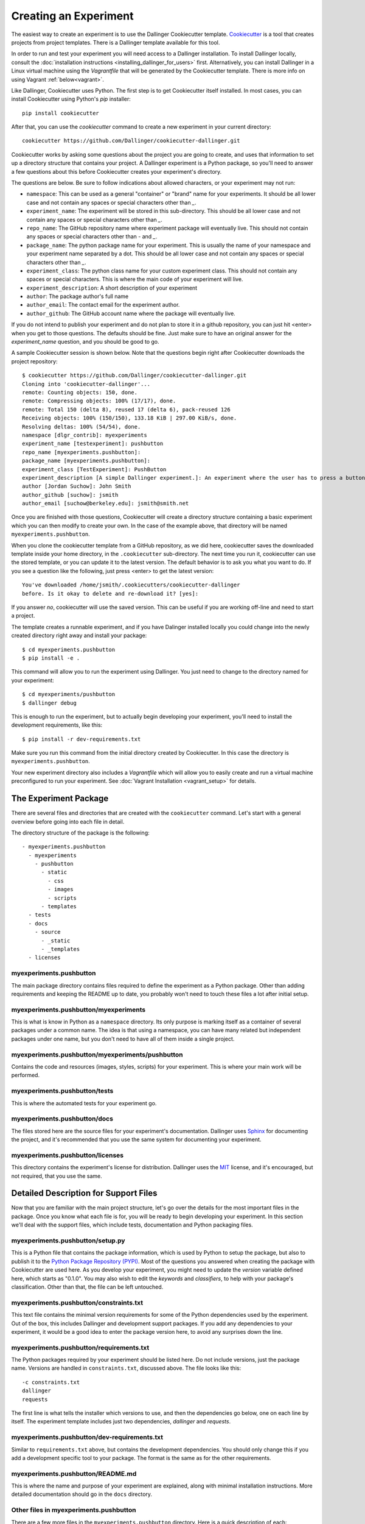Creating an Experiment
======================

The easiest way to create an experiment is to use the Dallinger
Cookiecutter template.
`Cookiecutter <https://cookiecutter.readthedocs.io/en/latest/>`__ is a
tool that creates projects from project templates. There is a
Dallinger template available for this tool.

In order to run and test your experiment you will need access to a Dallinger
installation. To install Dallinger locally, consult the :doc:`installation
instructions <installing_dallinger_for_users>` first. Alternatively, you can
install Dallinger in a Linux virtual machine using the `Vagrantfile` that will
be generated by the Cookiecutter template. There is more info on
using Vagrant :ref:`below<vagrant>`.

Like Dallinger, Cookiecutter uses Python. The first step is to get Cookiecutter
itself installed. In most cases, you can install Cookiecutter using Python's
`pip` installer:

::

    pip install cookiecutter

After that, you can use the `cookiecutter` command to create a new
experiment in your current directory:

::

    cookiecutter https://github.com/Dallinger/cookiecutter-dallinger.git

Cookiecutter works by asking some questions about the project you are
going to create, and uses that information to set up a directory
structure that contains your project. A Dallinger experiment is a
Python package, so you'll need to answer a few questions about this
before Cookiecutter creates your experiment's directory.

The questions are below. Be sure to follow indications about allowed
characters, or your experiment may not run:

- ``namespace``: This can be used as a general "container" or "brand" name
  for your experiments. It should be all lower case and not contain any spaces
  or special characters other than `_`.

- ``experiment_name``: The experiment will be stored in this sub-directory.
  This should be all lower case and not contain any spaces or special
  characters other than `_`.

- ``repo_name``: The GitHub repository name where experiment package will
  eventually live. This should not contain any spaces or special characters
  other than `-` and `_`.

- ``package_name``: The python package name for your experiment. This is
  usually the name of your namespace and your experiment name separated by a
  dot. This should be all lower case and not contain any spaces or special
  characters other than `_`.

- ``experiment_class``: The python class name for your custom experiment
  class. This should not contain any spaces or special characters. This is
  where the main code of your experiment will live.

- ``experiment_description``: A short description of your experiment

- ``author``: The package author's full name

- ``author_email``: The contact email for the experiment author.

- ``author_github``: The GitHub account name where the package will eventually
  live.

If you do not intend to publish your experiment and do not plan to store
it in a github repository, you can just hit <enter> when you get to
those questions. The defaults should be fine. Just make sure to have an
original answer for the `experiment_name` question, and you should be
good to go.

A sample Cookiecutter session is shown below. Note that the questions
begin right after Cookiecutter downloads the project repository:

::

    $ cookiecutter https://github.com/Dallinger/cookiecutter-dallinger.git
    Cloning into 'cookiecutter-dallinger'...
    remote: Counting objects: 150, done.
    remote: Compressing objects: 100% (17/17), done.
    remote: Total 150 (delta 8), reused 17 (delta 6), pack-reused 126
    Receiving objects: 100% (150/150), 133.18 KiB | 297.00 KiB/s, done.
    Resolving deltas: 100% (54/54), done.
    namespace [dlgr_contrib]: myexperiments
    experiment_name [testexperiment]: pushbutton
    repo_name [myexperiments.pushbutton]:
    package_name [myexperiments.pushbutton]:
    experiment_class [TestExperiment]: PushButton
    experiment_description [A simple Dallinger experiment.]: An experiment where the user has to press a button
    author [Jordan Suchow]: John Smith
    author_github [suchow]: jsmith
    author_email [suchow@berkeley.edu]: jsmith@smith.net

Once you are finished with those questions, Cookiecutter will create a
directory structure containing a basic experiment which you can then
modify to create your own. In the case of the example above, that
directory will be named ``myexperiments.pushbutton``.

When you clone the cookiecutter template from a GitHub repository, as we did
here, cookiecutter saves the downloaded template inside your home directory,
in the ``.cookiecutter`` sub-directory. The next time you run it, cookiecutter
can use the stored template, or you can update it to the latest version. The
default behavior is to ask you what you want to do. If you see a question
like the following, just press <enter> to get the latest version:

::

    You've downloaded /home/jsmith/.cookiecutters/cookiecutter-dallinger
    before. Is it okay to delete and re-download it? [yes]:

If you answer `no`, cookiecutter will use the saved version. This can be
useful if you are working off-line and need to start a project.

The template creates a runnable experiment, and if you have Dalinger installed
locally you could change into the newly created directory right away and install
your package:

::

    $ cd myexperiments.pushbutton
    $ pip install -e .

This command will allow you to run the experiment using Dallinger. You
just need to change to the directory named for your experiment:

::

    $ cd myexperiments/pushbutton
    $ dallinger debug

This is enough to run the experiment, but to actually begin developing
your experiment, you'll need to install the development requirements,
like this:

::

    $ pip install -r dev-requirements.txt

Make sure you run this command from the initial directory created by
Cookiecutter. In this case the directory is ``myexperiments.pushbutton``.

.. _vagrant:

Your new experiment directory also includes a `Vagrantfile` which will allow
you to easily create and run a virtual machine preconfigured to run your
experiment. See :doc:`Vagrant Installation <vagrant_setup>` for details.

The Experiment Package
----------------------

There are several files and directories that are created with the
``cookiecutter`` command. Let's start with a general overview before
going into each file in detail.

The directory structure of the package is the following:

::

    - myexperiments.pushbutton
      - myexperiments
        - pushbutton
          - static
            - css
            - images
            - scripts
          - templates
      - tests
      - docs
        - source
          - _static
          - _templates
      - licenses

myexperiments.pushbutton
^^^^^^^^^^^^^^^^^^^^^^^^

The main package directory contains files required to define the
experiment as a Python package. Other than adding requirements and
keeping the README up to date, you probably won't need to touch these
files a lot after initial setup.

myexperiments.pushbutton/myexperiments
^^^^^^^^^^^^^^^^^^^^^^^^^^^^^^^^^^^^^^

This is what is know in Python as a ``namespace`` directory. Its only
purpose is marking itself as a container of several packages under a
common name. The idea is that using a namespace, you can have many
related but independent packages under one name, but you don't need to
have all of them inside a single project.

myexperiments.pushbutton/myexperiments/pushbutton
^^^^^^^^^^^^^^^^^^^^^^^^^^^^^^^^^^^^^^^^^^^^^^^^^

Contains the code and resources (images, styles, scripts) for your
experiment. This is where your main work will be performed.

myexperiments.pushbutton/tests
^^^^^^^^^^^^^^^^^^^^^^^^^^^^^^

This is where the automated tests for your experiment go.

myexperiments.pushbutton/docs
^^^^^^^^^^^^^^^^^^^^^^^^^^^^^

The files stored here are the source files for your experiment's
documentation. Dallinger uses `Sphinx <http://www.sphinx-doc.org/>`__
for documenting the project, and it's recommended that you use the
same system for documenting your experiment.

myexperiments.pushbutton/licenses
^^^^^^^^^^^^^^^^^^^^^^^^^^^^^^^^^

This directory contains the experiment's license for distribution.
Dallinger uses the `MIT <https://opensource.org/licenses/MIT>`__
license, and it's encouraged, but not required, that you use the same.

Detailed Description for Support Files
--------------------------------------

Now that you are familiar with the main project structure, let's go
over the details for the most important files in the package. Once
you know what each file is for, you will be ready to begin developing
your experiment. In this section we'll deal with the support files,
which include tests, documentation and Python packaging files.

myexperiments.pushbutton/setup.py
^^^^^^^^^^^^^^^^^^^^^^^^^^^^^^^^^

This is a Python file that contains the package information, which is
used by Python to setup the package, but also to publish it to the
`Python Package Repository (PYPI) <https://pypi.python.org>`__. Most of
the questions you answered when creating the package with Cookiecutter
are used here. As you develop your experiment, you might need to update
the `version` variable defined here, which starts as "0.1.0". You may also
wish to edit the `keywords` and `classifiers`, to help with your package's
classification. Other than that, the file can be left untouched.

myexperiments.pushbutton/constraints.txt
^^^^^^^^^^^^^^^^^^^^^^^^^^^^^^^^^^^^^^^^

This text file contains the minimal version requirements for some of the
Python dependencies used by the experiment. Out of the box, this includes
Dallinger and development support packages. If you add any dependencies to
your experiment, it would be a good idea to enter the package version here,
to avoid any surprises down the line.

myexperiments.pushbutton/requirements.txt
^^^^^^^^^^^^^^^^^^^^^^^^^^^^^^^^^^^^^^^^^

The Python packages required by your experiment should be listed here. Do
not include versions, just the package name. Versions are handled in
``constraints.txt``, discussed above. The file looks like this:

::

    -c constraints.txt
    dallinger
    requests

The first line is what tells the installer which versions to use, and then
the dependencies go below, one on each line by itself. The experiment
template includes just two dependencies, `dallinger` and `requests`.

myexperiments.pushbutton/dev-requirements.txt
^^^^^^^^^^^^^^^^^^^^^^^^^^^^^^^^^^^^^^^^^^^^^

Similar to ``requirements.txt`` above, but contains the development
dependencies. You should only change this if you add a development
specific tool to your package. The format is the same as for the other
requirements.

myexperiments.pushbutton/README.md
^^^^^^^^^^^^^^^^^^^^^^^^^^^^^^^^^^

This is where the name and purpose of your experiment are explained,
along with minimal installation instructions. More detailed documentation
should go in the ``docs`` directory.

Other files in myexperiments.pushbutton
^^^^^^^^^^^^^^^^^^^^^^^^^^^^^^^^^^^^^^^

There are a few more files in the ``myexperiments.pushbutton`` directory.
Here is a quick description of each:

- ``.gitignore``. Used by `git` to keep track of which files to ignore
  when looking for changes in your project.
- ``.travis.yml``. Travis is a continuous integration service, which can
  run your experiment's tests each time you push some changes. This is
  the configuration file where this is set up.
- ``CHANGELOG.md``. This is where you should keep track of changes to your
  experiment. It is appended to `README.md` to form your experiment's
  basic description.
- ``CONTRIBUTING.md``. Guidelines for collaborating with your project.
- ``MANIFEST.in``. Used by the installer to determine which files and
  directories to include in uploads of your package.
- ``setup.cfg``. Used by the installer to define metadata and settings for
  some development extensions.
- ``tox.ini``. Sets up the testing environment.

myexperiments.pushbutton/test/test_pushbutton.py
^^^^^^^^^^^^^^^^^^^^^^^^^^^^^^^^^^^^^^^^^^^^^^^^

This is a sample test suite for your experiment. It's intended only as a
placeholder, and does not actually test anything as it is. See the
documentation for `pytest <https://docs.pytest.org/en/latest/>`__ for
information about setting up tests.

To run the tests as they are, and once you start adding your own, use
the ``pytest`` command. Make sure you install dev-requirements.txt
before running the tests, then enter this command from the directory that
was created when you initially ran the cookiecutter command.

::

    $ pytest
    ===================== test session starts ===============================
    platform linux2 -- Python 2.7.15rc1, pytest-3.7.1, py-1.5.4, pluggy-0.7.1
    rootdir: /home/jsmith/myexperiments.pushbutton, inifile:
    collected 1 item

    test/test_pushbutton.py .                                          [100%]

    ======================= 1 passed in 0.08 seconds ========================

myexperiments.pushbutton/docs/Makefile
^^^^^^^^^^^^^^^^^^^^^^^^^^^^^^^^^^^^^^

The Sphinx documentation system uses this file to execute documentation
building commands. Most of the time you will be building HTML
documentation, for which you would use the following command:

::

    $ make html

Make sure that you are in the ``docs`` directory and that the
development requirements have been installed before running this.

The development requirements include an Sphinx plugin for checking
the spelling of your documentation. This can be very useful:

::

    $ make spelling

The ``docs`` directory also includes ``makefile.bat``, which does the same
tasks on Microsoft Windows systems.

myexperiments.pushbutton/docs/source/index.rst
^^^^^^^^^^^^^^^^^^^^^^^^^^^^^^^^^^^^^^^^^^^^^^

This is where your main documentation will be written. Be sure to
read the `Sphinx documentation <http://www.sphinx-doc.org/>`__ first,
in particular the `reStructuredText Primer
<http://www.sphinx-doc.org/en/master/usage/restructuredtext/basics.html>`__.

myexperiments.pushbutton/docs/source/spelling_wordlist.txt
^^^^^^^^^^^^^^^^^^^^^^^^^^^^^^^^^^^^^^^^^^^^^^^^^^^^^^^^^^

This file contains a list of words that you want the spell checker
to recognize as valid. There might be some terms related to your
experiment which are not common words but should not trigger a
spelling error. Add them here.

Other files and directories in myexperiments.pushbutton/docs/source
^^^^^^^^^^^^^^^^^^^^^^^^^^^^^^^^^^^^^^^^^^^^^^^^^^^^^^^^^^^^^^^^^^^

There are a few more files in the documentation directory. Here's a
brief explanation of each:

- ``acknowledgments.rst``. A place for thanking any institutions or
  individuals that may have helped with the experiment. Can be used
  as an example of how to add new pages to your docs and link them
  to the table of contents (see the link in `index.rst`).
- ``conf.py``. Python configuration for Sphinx. You don't need to
  touch this unless you start experimenting with plugins and
  documentation themes.
- ``_static``. Static resources for the theme.
- ``_templates``. Layout templates for the theme.

Experiment Code in Detail
-------------------------

As we reviewed in the previous section, there are lots of files which
make your experiment distributable as a Python package. Of course, the
most important part of the experiment template is the actual experiment
code, which is where most of your work will take place. In this section,
we describe each and every file in the experiment directory.

myexperiments.pushbutton/myexperiments/pushbutton/__init__.py
^^^^^^^^^^^^^^^^^^^^^^^^^^^^^^^^^^^^^^^^^^^^^^^^^^^^^^^^^^^^^

This is an empty file that marks your experiment's directory as a
Python module. Though some developers add module initialization code
here, it's OK if you keep it empty.

myexperiments.pushbutton/myexperiments/pushbutton/config.txt
^^^^^^^^^^^^^^^^^^^^^^^^^^^^^^^^^^^^^^^^^^^^^^^^^^^^^^^^^^^^

The configuration file is used to pass parameters to the experiment to
control its behavior. It's divided into four sections, which we'll
briefly discuss next.

::

    [Experiment]
    mode = sandbox
    auto_recruit = true
    custom_variable = true
    num_participants = 2

The first is the `Experiment` section. Here we define the experiment
specific parameters. Most of these parameters are described in the
:doc:`configuration section <configuration>`.

The parameter `mode` sets the experiment mode, which can be one of debug
(local testing), sandbox (MTurk sandbox), and live (MTurk). `auto_recruit`
turns automatic participant recruitment on or off. `num_participants`
sets the number of participants that will be recruited.

Of particular interest in this section is the `custom_variable`
parameter. This is part of an example of how to add custom variables to
an experiment. Here we set the value to `True`. See the experiment code
below to understand how to define the variable.

::

    [MTurk]
    title = pushbutton
    description = An experiment where the user has to press a button
    keywords = Psychology
    base_payment = 1.00
    lifetime = 24
    duration = 0.1
    contact_email_on_error = jsmith@smith.net
    browser_exclude_rule = MSIE, mobile, tablet

The next section is for the `MTurk` configuration parameters. Again,
those are all discussed in the configuration section. Note that many
of the parameter values above came directly from the Cookiecutter
template questions.

::

    [Database]
    database_url = postgresql://postgres@localhost/dallinger
    database_size = standard-0

The `Database` section contains just the database URL and size
parameters. These should only be changed if you have your database in
a non standard location.

::

    [Server]
    dyno_type = free
    num_dynos_web = 1
    num_dynos_worker = 1
    host = 0.0.0.0
    notification_url = None
    clock_on = false
    logfile = -

Finally, the `Server` section contains Heroku related parameters.
Depending on the number of participants and size of the experiment,
you might need to set the `dyno_type` and `num_dynos_web` parameters
to something else, but be aware that most dyno types require a paid
account. For more information about dyno types, please take a look at
the `heroku guide <https://devcenter.heroku.com/articles/dyno-types>`__.

myexperiments.pushbutton/myexperiments/pushbutton/experiment.py
^^^^^^^^^^^^^^^^^^^^^^^^^^^^^^^^^^^^^^^^^^^^^^^^^^^^^^^^^^^^^^^

At last, we get to the experiment code. This is where most of your
effort will take place. The `pushbutton` experiment is simple and the
code is short, but it's important that you understand everything that
happens here.

::

	from dallinger.config import get_config
	from dallinger.experiments import Experiment
	from dallinger.networks import Empty
	try:
		from bots import Bot
		Bot = Bot
	except ImportError:
		pass

The first section of the code consists of some import statements to
get the Dallinger framework parts ready.

After the Dallinger imports we try to import a bot from within the
experiment directory. If none are defined, we simply skip this step.
See the next section for more about bots.

::

	config = get_config()


	def extra_parameters():

		types = {
			'custom_variable': bool,
			'num_participants': int,
		}

		for key in types:
			config.register(key, types[key])

Next, we get the experiment configuration, which includes parsing
the ``config.txt`` file shown above. The `get_config()` call also
looks for an `extra_parameters` function, which is used to
register the `custom_variable` and `num_participants` parameters
discussed in the configuration section above.

::

	class PushButton(Experiment):
		"""Define the structure of the experiment."""
		num_participants = 1

		def __init__(self, session=None):
			"""Call the same parent constructor, then call setup() if we have a session.
			"""
			super(PushButton, self).__init__(session)
			if session:
				self.setup()

		def configure(self):
			super(PushButton, self).configure()
			self.experiment_repeats = 1
			self.custom_variable = config.get('custom_variable')
			self.num_participants = config.get('num_participants', 1)

		def create_network(self):
			"""Return a new network."""
			return Empty(max_size=self.num_participants)

Finally, we have the `PushButton` class, which contains the main
experiment code. It inherits its behavior from Dallinger's
`Experiment` class, which we imported before. Since this is a
very simple experiment, we don't have a lot of custom code here,
other than setting up initial values for our custom parameters in
the `configure` method.

If you had a class defined somewhere else representing some objects
in your experiment, the place to initialize an instance would be the
`__init__` method, which is called by Python on experiment
initialization. The best place to do that would be the line after the
`self.setup()` call, right after we are sure that we have a session.

Your experiment can do whatever you want, and use any dependencies
that you need. The Python code is used mainly for backend tasks,
while most interactivity depends on Javascript and HTML pages, which
are discussed below.

myexperiments.pushbutton/myexperiments/pushbutton/bots.py
^^^^^^^^^^^^^^^^^^^^^^^^^^^^^^^^^^^^^^^^^^^^^^^^^^^^^^^^^

One of Dallinger's features is the ability to have automated
experiment participants, or `bots`. These allow the experimenter to
perform simulated runs of an experiment using hundreds or even
thousands of participants easily. To support bots, an experiment
needs to have a ``bots.py`` file that defines at least one bot. Our
sample experiment has one, which if you recall was imported at the
top of the experiment code.

There are two kinds of bots. The first, or regular bot, uses a
webdriver to simulate all the browser interactions that a real
human would have with the experiment. The other bot type is the
high performance bot, which skips the browser simulation and
interacts directly with the server.

::

	import logging
	import requests

	from selenium.webdriver.common.by import By
	from selenium.common.exceptions import TimeoutException
	from selenium.webdriver.support.ui import WebDriverWait
	from selenium.webdriver.support import expected_conditions as EC

	from dallinger.bots import BotBase, HighPerformanceBotBase

	logger = logging.getLogger(__file__)

The bot code first imports the bot base classes, along with some
webdriver code for the regular bot, and the `requests` library, for
the high performance bot.

::

	class Bot(BotBase):
		"""Bot tasks for experiment participation"""

		def participate(self):
			"""Click the button."""
			try:
				logger.info("Entering participate method")
				submit = WebDriverWait(self.driver, 10).until(
					EC.element_to_be_clickable((By.ID, 'submit-response')))
				submit.click()
				return True
			except TimeoutException:
				return False

The `Bot` class inherits from `BotBase`. A bot needs to have a
`participate` method, which simulates a subject's participation.
For this experiment, we simply wait until a clickable button with
the id `submit-response` is loaded, and then we click it. That's
it. Other experiments will of course require more complex
interactions, but this is the gist of it.

To write a bot you need to know fairly well what your experiment
does, plus a good command of the Selenium webdriver API, which
thankfully has
`extensive documentation <http://selenium-python.readthedocs.io/api.html>`__.

::

	class HighPerformanceBot(HighPerformanceBotBase):
		"""Bot for experiment participation with direct server interaction"""

		def participate(self):
			"""Click the button."""
			self.log('Bot player participating.')
			node_id = None
			while True:
				# create node
				url = "{host}/node/{self.participant_id}".format(
					host=self.host,
					self=self
				)
				result = requests.post(url)
				if result.status_code == 500 or result.json()['status'] == 'error':
					self.stochastic_sleep()
					continue

				node_id = result.json.get('node', {}).get('id')

			while node_id:
				# add info
				url = "{host}/info/{node_id}".format(
					host=self.host,
					node_id=node_id
				)
				result = requests.post(url, data={"contents": "Submitted",
												  "info_type": "Info"})
				if result.status_code == 500 or result.json()['status'] == 'error':
					self.stochastic_sleep()
					continue

				return

The high performance bot works very differently. It uses the `requests`
library to directly post URLs to the server, passing expected values as
request parameters. This works much faster than simulating a browser,
thus allowing for more bots to participate in an experiment using
fewer resources.

myexperiments.pushbutton/myexperiments/pushbutton/templates/layout.html
^^^^^^^^^^^^^^^^^^^^^^^^^^^^^^^^^^^^^^^^^^^^^^^^^^^^^^^^^^^^^^^^^^^^^^^

This template defines the layout to be used by the all the experiment
pages.

::

	{% extends "base/layout.html" %}

	{% block title -%}
		Psychology Experiment
	{%- endblock %}

	{% block libs %}
		<script src="/static/scripts/store+json2.min.js" type="text/javascript"> </script>
		{{ super() }}
		<script src="/static/scripts/experiment.js" type="text/javascript"> </script>
	{% endblock %}

As far as layout goes, this template doesn't do much else than setting
the title, but the important part to notice here is that we include the
experiment's Javascript files. Here is where you can add any Javascript
libraries that you need to use for your experiment.

myexperiments.pushbutton/myexperiments/pushbutton/templates/ad.html
^^^^^^^^^^^^^^^^^^^^^^^^^^^^^^^^^^^^^^^^^^^^^^^^^^^^^^^^^^^^^^^^^^^

The ad template is where the experiment is presented to a potential user.
In this experiment, we simply use the default ad template.

myexperiments.pushbutton/myexperiments/pushbutton/templates/consent.html
^^^^^^^^^^^^^^^^^^^^^^^^^^^^^^^^^^^^^^^^^^^^^^^^^^^^^^^^^^^^^^^^^^^^^^^^

The consent template is where the user accepts (or not) to participate in
the experiment.

::

    {% extends "base/consent.html" %}


    {% block consent_button %}
        <!-- custom consent button/action -->
        <button type="button" id="consent" class="btn btn-primary btn-lg">I agree</button>
    {% endblock %}

In our experiment, we extend the original consent template, and use the
`consent_button` block to add a custom button for expressing consent.

myexperiments.pushbutton/myexperiments/pushbutton/templates/instructions.html
^^^^^^^^^^^^^^^^^^^^^^^^^^^^^^^^^^^^^^^^^^^^^^^^^^^^^^^^^^^^^^^^^^^^^^^^^^^^^

Next come the instructions for the experiment. For our instructions
template, notice how we don't extend an "instructions" template, but
rather the more generic `layout` template, because instructions are
much more particular to the experiment objectives and interaction
mechanisms.

::

    {% extends "layout.html" %}

    {% block body %}
        <div class="main_div">
            <hr>

            <p>In this experiment, you will click a button.</p>

            <hr>

            <div>
                <div class="row">
                    <div class="col-xs-10"></div>
                    <div class="col-xs-2">
                        <button type="button" class="btn btn-success btn-lg"
                            onClick="dallinger.allowExit(); dallinger.goToPage('exp');">
                        Begin</button>
                    </div>
                </div>
            </div>
    </div>
    {% endblock %}

The instructions are the last stop before beginning the actual
experiment, so we have to direct the user to the experiment page.
This is done by using the `dallinger.goToPage` method in the
button's `onClick` handler. Notice the call to `dallinger.allowExit`
right before the page change. This is needed because Dallinger is
designed to prevent users from accidentally leaving the experiment
by closing the browser window before it's finished. The `allowExit`
call means that in this case it's fine to leave the page, since we
are going to the experiment page.

::

	{% block scripts %}
		<script>
			dallinger.createParticipant();
		</script>
	{% endblock %}

A Dallinger experiment requires a participant to be created
before beginning. Sometimes this is done conditionally or at a
specific event in the experiment flow. Since this experiment just
requires pushing the button, we create the participant on page load
by calling the `dallinger.createParticipant` method.

myexperiments.pushbutton/myexperiments/pushbutton/templates/exp.html
^^^^^^^^^^^^^^^^^^^^^^^^^^^^^^^^^^^^^^^^^^^^^^^^^^^^^^^^^^^^^^^^^^^^

The ``exp.html`` template is where the main experiment action happens. In this
case, there's not a lot of action, though.

::

	{% extends "layout.html" %}

	{% block body %}
		<div class="main_div">
			<div id="stimulus">
				<h1>Click the button</h1>
				<button id="submit-response" type="button" class="btn btn-primary">Submit</button>
			</div>
		</div>
	{% endblock %}

	{% block scripts %}
		<script>
			create_agent();
		</script>
	{% endblock %}

We fill the `body` block with a simple `<div>` that includes a heading
and the button to press. Notice how the `submit-response` id corresponds
to the one that the bot code, discussed above, uses to find the button in the
page.

The template doesn't include any mechanism for sending the form to the
experiment server. This is done separately by the experiment's Javascript
code, described below.

myexperiments.pushbutton/myexperiments/pushbutton/templates/questionnaire.html
^^^^^^^^^^^^^^^^^^^^^^^^^^^^^^^^^^^^^^^^^^^^^^^^^^^^^^^^^^^^^^^^^^^^^^^^^^^^^^

Dallinger experiments conclude with the user filling in a questionnaire
about the completed experiment. It's possible to add custom questions to
this questionnaire, which our ``questionnaire.html`` template does:

::

    {% extends "base/questionnaire.html" %}

    {% block questions %}
    <!-- additional custom questions -->
    <div class="row question">
        <div class="col-md-8">
            On a scale of 1-10 (where 10 is the most engaged), please rate the button:
        </div>
        <div class="col-md-4">
            <select id="button-quality" name="button-quality">
                <option value="10">10 - Very good button</option>
                <option value="9">9</option>
                <option value="8">8</option>
                <option value="7">7</option>
                <option value="6">6</option>
                <option value="5" SELECTED>5 - Moderately good button</option>
                <option value="4">4</option>
                <option value="3">3</option>
                <option value="2">2</option>
                <option value="1">1 - Terrible button</option>
            </select>
        </div>
    </div>
    {% endblock %}

In this case we add a simple select question, but you can use any
Javascript form tools to add more complex question UI elements.

myexperiments.pushbutton/myexperiments/pushbutton/static/scripts/experiment.js
^^^^^^^^^^^^^^^^^^^^^^^^^^^^^^^^^^^^^^^^^^^^^^^^^^^^^^^^^^^^^^^^^^^^^^^^^^^^^^

The final piece in the puzzle is the ``experiment.js`` file, which contains
the Javascript code for the experiment. Like the Python code, this is
a simple example, but it can be as complex as you need, and use any
Javascript libraries that you wish to include in your experiment.

.. code-block:: javascript

    var my_node_id;

    $(document).ready(function() {

	  // do not allow user to close or reload
	  dallinger.preventExit = true;

	  // Print the consent form.
	  $("#print-consent").click(function() {
		window.print();
	  });

	  // Consent to the experiment.
	  $("#consent").click(function() {
		dallinger.allowExit();
		dallinger.goToPage('instructions');
	  });

	  // Consent to the experiment.
	  $("#no-consent").click(function() {
		dallinger.allowExit();
		window.close();
	  });

The first few methods deal with the consent form. Basically, if the user
consents, we go to the instructions page, and if not, the window is closed
and the experiment ends. As you can see, there's also a button to print
the consent page.

.. code-block:: javascript

	  $("#submit-response").click(function() {
		$("#submit-response").addClass('disabled');
		$("#submit-response").html('Sending...');
		dallinger.createInfo(my_node_id, {contents: "Submitted", info_type: "Info"})
		.done(function (resp) {
		  dallinger.allowExit();
		  dallinger.goToPage('questionnaire');
		})
		.fail(function (rejection) {
		  dallinger.error(rejection);
		});
	  });
	});

	// Create the agent.
	var create_agent = function() {
	  // Setup participant and get node id
	  $("#submit-response").addClass('disabled');
	  dallinger.createAgent()
	  .done(function (resp) {
		my_node_id = resp.node.id;
		$("#submit-response").removeClass('disabled');
	  })
	  .fail(function (rejection) {
		dallinger.error(rejection);
	  });
	};

For the experiment page, when the `submit-response` button is clicked,
we create an `Info` to record the submission and send the user to the
questionnaire page, which completes the experiment. If there was some
sort of error, we display an error page.

The `create_agent` function is called when the experiment page loads,
to make sure the button is not enabled until Dallinger is fully setup
for the experiment.

Extending the Template
----------------------

Understanding the experiment files is one thing, but how do we go from
template to new experiment? In this section, we'll extend the cookiecutter
template to create a full experiment. This way, the most common points of
extension and user requirements will be discussed, thus making it easier to
think about creating original experiments.

The Bartlett 1932 Experiment
^^^^^^^^^^^^^^^^^^^^^^^^^^^^

Sir Frederic Charles Bartlett was a British psychologist and the first
professor of experimental psychology at the University of Cambridge. His
most important work was `Remembering` (1932) which consisted of experimental
studies on remembering, imaging, and perceiving.

For our work in this section, we will take one of Bartlett's experiments and
turn it into a Dallinger experiment. Our experiment will be simple:
participants will be given a text, and then they will have to recreate that
text word for word as best as they can.

Starting the Cookiecutter template
^^^^^^^^^^^^^^^^^^^^^^^^^^^^^^^^^^

First, we need to create our experiment template, using cookiecutter. If you
recall, the initial section of this tutorial showed how to do this:

::

    cookiecutter https://github.com/Dallinger/cookiecutter-dallinger.git

Make sure to answer "bartlett1932" to the `experiment_name` question. You can
use the default values for the rest.

Setting Up the Network
^^^^^^^^^^^^^^^^^^^^^^

The first thing to decide is how participants will interact with the
experiment and with each other. Some experiments might just need participants
to individually interact with the experiment, while others may require groups
of people communicating with each other as well.

Dallinger organizes all experiment participants in `networks`. A network can
include various kinds of nodes. Most nodes are associated with participants,
but there are other kinds of nodes, like sources, which are used to transmit
information. Nodes are connected to other nodes in different ways, depending
on the type of network that is defined for the experiment.

``Sources`` are an important kind of node, because many times the information
(stimulus) required for conducting the experiment will come from one. A
source can only transmit information, never receive it. For this experiment,
we will use a source to send the text that the user must read and recreate.

Dallinger supports various kinds of networks out of the box, and you can
create your own too. The most common networks are:

- ``Chain``. A network where each new node is connected to the most recently
  added node. The top node of the chain can be a source.

- ``FullyConnected``. A network in which each node is connected to every other
  node. This includes sources.

- ``Empty``. A network where every node is isolated from the rest. It can
  include a source, in which case it will be connected to the nodes.

For more information about networks in Dallinger, see the
:doc:`network documentation <networks>`.

For this experiment, we will use a chain network. The top node will be a
source, so that we can use different texts on each run, and send them to
each newly connected participant. In fact, most of the Python code for the
experiment will deal with network management. Let's get started. All the
code in this section goes into the ``experiment.py`` file generated by the
cookiecutter:

::

	from dallinger.experiment import Experiment
	from dallinger.networks import Chain

	from . import models


	class Bartlett1932(Experiment):
		"""An experiment from Bartlett's Remembering."""

		def __init__(self, session=None):
			super(Bartlett1932, self).__init__(session)
			self.models = models
			self.experiment_repeats = 1
			self.initial_recruitment_size = 1
			if session:
				self.setup()

First, we import the `Experiment` class, which we will extend for our
Bartlett experiment. Next, we import `Chain`, which is the class for our
chosen network. After that, we import our models, which will be discussed in
the next section.

Following this, we define the experiment class `Bartlett1932`, subclassing
Dallinger's Experiment class. The `__init__` method calls the Experiment
initialization first, then does common setup work. For other experiments,
you might need to change the number of `experiment_repeats` (how many times
the experiment is run) and the `initial_recruitment_size` (how many
participants are going to be recruited initially). In this case, we set both
to 1.

Note that as part of the initialization, we take the models we imported above
and assign them to the created instance.

The last line calls `self.setup`, which is defined as follows:

::

		def setup(self):
			if not self.networks():
				super(Bartlett1932, self).setup()
				for net in self.networks():
					self.models.WarOfTheGhostsSource(network=net)

The `self.networks()` call at the top, will get all the networks defined for
this experiment. When it is first run, this will return an empty list, in
which case we will call the Experiment setup. After this call, the network
will be defined.

Once we have a network, we add our source to it as the first node. This will
be discussed in more detail in the next section. Just take note that the
source constructor takes the current network as a parameter.

The network setup code will call the `create_network` method in our
experiment:

::

		def create_network(self):
			return Chain(max_size=5)

The only thing this method does is create a chain network, with a maximum
size of 5.

Our experiment will also need to transmit the source information when a new
participant joins. That is achieved using the `add_node_to_network` method.
You can add this method to any experiment where you need to do something to
newly added nodes:

::

		def add_node_to_network(self, node, network):
			network.add_node(node)
			parents = node.neighbors(direction="from")
			if len(parents):
				parent = parents[0]
				parent.transmit()
			node.receive()

The method will get as parameters the new node and the network to which it is
being added. The first thing to do is not forgetting to add the node to the
network. Once that is safely behind, we get the node's parents using the
`neighbors` method. The parents are any nodes that the current node is
connecting from, so we use the `direction="from"` parameter in the call.

If there are any parents (and in this case, there will be). We get the first
one, and call its `transmit` method. Finally, the node's `receive` method is
called, to receive the transmission.

Recruitment
^^^^^^^^^^^

Closely connected to the experiment network structure, recruitment is the
method by which we get experiment participants. For this, Dallinger uses a
`Recruiter` subclass. Among other things, a recruiter is responsible for
opening recruitment, closing recruitment, and recruiting new participants
for the experiment.

As you might already know, Dallinger works closely with Amazon's Mechanical
Turk, which for the purposes of our experiments, you can think of as a
crowdsourcing marketplace for experiment participants. The default
Dallinger recruiter knows how to make experiments available for MTurk users,
and how to recruit those users into an experiment.

An experiment's `recruit` method communicates with the recruiter to get the
participants into its network:

::

		def recruit(self):
			if self.networks(full=False):
				self.recruiter.recruit(n=1)
			else:
				self.recruiter.close_recruitment()

In our case, we only need to get participants one by one. We first check if
the experiment networks are already full, in which case we skip the
recruitment call (`full=False` will only return non-full networks). If there
is space, we call the `recruit` method of the recruiter. Otherwise, we call
`close_recruiment`, to end recruitment for this run.

It is important to note that recruitment will only start automatically if the
experiment is configured to do so, bu setting `auto_recruit` to true in the
``config.txt`` file. The template that we created already has this variable set
up like this.

Sources and Models
^^^^^^^^^^^^^^^^^^

Earlier, we mentioned that we needed a source of information that could
send new participants the text to be read and recalled for our experiment.
In fact, we assumed that this already existed, and proceeded to add the
`from . import models` line in our code in the previous section.

To make this work, we need to create a ``models.py`` file inside our
experiment, and add this code:

::

	from dallinger.nodes import Source
	import random


	class WarOfTheGhostsSource(Source):

		__mapper_args__ = {
			"polymorphic_identity": "war_of_the_ghosts_source"
		}

		def _contents(self):
			stories = [
				"ghosts.md",
				"cricket.md",
				"moochi.md",
				"outwit.md",
				"raid.md",
				"species.md",
				"tennis.md",
				"vagabond.md"
			]
			story = random.choice(stories)
			with open("static/stimuli/{}".format(story), "r") as f:
				return f.read()

Recall that Dallinger uses a database to store experiment data. Most of
Dallinger's main objects, including `Source`, are defined as
`SQLAlchemy <https://www.sqlalchemy.org/>`__ models. To define a source,
the only requirement is that it provide a `_contents` method, which
should return the source information.

For our experiment, we will add a ``static/stimuli`` directory where we'll
store our story text files. In the code above, you can see that we
explicitly name eight stories. If you are following along and typing the
code as we go, you can get those files from `the dallinger repository
<https://github.com/Dallinger/Dallinger/tree/master/demos/dlgr/demos/bartlett1932/static/stimuli>`__. You can also add any text files that you have,
and simply change the `stories` list above to use their names.

Our `_contents` method just selects one of these files randomly and
returns its full content (`f.read()` does that).

When a node's `transmit` method is called, dallinger looks for its `_what`
method and calls it to get the information to be transmitted. In the case
of a source, this in turn calls the source's `create_information` method,
which finally calls the `_contents` method and returns the result. The
chain of calls is like this:

::

	transmit() -> _what() -> create_information() -> _contents().

This might seem like a roundabout way to get the information, but it allows
us to override any of the steps and return different information types or
other modifications. Much of Dallinger is designed in this way, making it
easy to create compatible, but perhaps completely different versions of its
main constructs.

The Experiment Code
^^^^^^^^^^^^^^^^^^^

Now that we are done setting up the experiment's infrastructure, we can
write the code that will drive the actual experiment. Dallinger is very
flexible, and you can design really complicated experiments for it. Some
will require pretty heavy backend code, and probably a handful of
dependencies. For this kind of advanced experiments, a lot of the code
could be in Python.

Dallinger also includes a Redis-based chat backend, which can be used to
relay messages from experiment participants to the application and each
other. All you have to do to enable this is to define a `channel` class
variable with a string prefix for your experiment, and then you can use the
experiment's `send` method to handle messages. Using this backend, you
can easily create chat-enabled experiments, and even graphical UIs that
can communicate user actions using channel messages.

For this tutorial, however, we are keeping it simple, and thus will not
require any other Python code for it. We already have a source for the texts
defined, the network is set up, and recruitment is enabled, so all we need
to get the Bartlett experiment going is a simple Javascript UI.

The code that we will walk through will be saved in our ``experiment.js`` file:

.. code-block:: javascript

  var my_node_id

  // Consent to the experiment.
  $(document).ready(function() {

    dallinger.preventExit = true;

The ``experiment.js`` file will be executed on page load (see below for the
template walk through), so we use the JQuery `$(document).ready` hook to
run our code.

The very first thing we do is setting `dallinger.preventExit` to True, which
will prevent experiment participants from closing the window or reloading the
page. This is to avoid the experiment being interrupted and the leaving the
participant in an inconsistent state.

Next, we define a few functions that will be called from the various
experiment templates. This are functions that are more or less required for
all experiments:

.. code-block:: javascript

    $("#print-consent").click(function() {
      window.print();
    });

    $("#consent").click(function() {
      store.set("recruiter", dallinger.getUrlParameter("recruiter"));
      store.set("hit_id", dallinger.getUrlParameter("hit_id"));
      store.set("worker_id", dallinger.getUrlParameter("worker_id"));
      store.set("assignment_id", dallinger.getUrlParameter("assignment_id"));
      store.set("mode", dallinger.getUrlParameter("mode"));

      dallinger.allowExit();
      dallinger.goToPage('instructions');
    });

    $("#no-consent").click(function() {
      dallinger.allowExit();
      window.close();
    });

    $("#go-to-experiment").click(function() {
      dallinger.allowExit();
      dallinger.goToPage('experiment');
    });

Mostly, these functions are related to the user expressing consent to
participate in the experiment, and getting to the real experiment page.

The consent page will have a `print-consent` button, which will simply call
the browser's print function for printing the page.

Next, if the user clicks `consent`, and thus agrees to participate in the
experiment, we store the experiment and participant information from the
URL, so that we can retrieve it later. The `store.set` calls use a local
storage library to keep the values handy.

Once we have saved the data, we enable exiting the window, and direct the
user to the instructions page.

If the user clicked on the `no-consent` button instead, it means that they
did not consent to participate in the experiment. In that case, we enable
exiting, and simply close the window. We are done.

If the user got as far as the instructions page. They will see a button that
will sent them to the experiment when clicked. This is the `go-to-experiment`
button, which again enables page exiting and sets the location to the
experiment page.

We now come to our experiment specific code. The plan for our UI is like
this: we will have a page displaying the text, and a text area widget to
write the text that the user can recall after reading it. We will have
both in a single page, but only show one at a time. When the page loads, the
user will see the text, followed by a `finish-reading` button:

.. code-block:: javascript

    $("#finish-reading").click(function() {
      $("#stimulus").hide();
      $("#response-form").show();
      $("#submit-response").removeClass('disabled');
      $("#submit-response").html('Submit');
    });

When the user finishes reading, and clicks on the button, we hide the text
and show the response form. This form will have a `submit-response` button,
which we enable. Finally, the text of the button is changed to read "Submit".

This, and all the Javascript code in this section, uses the JQuery Javascript
library, so check the `JQuery documentation <https://api.jquery.com>`__ if
you need more information.

Now for the `submit-response` button code:

.. code-block:: javascript

    $("#submit-response").click(function() {
      $("#submit-response").addClass('disabled');
      $("#submit-response").html('Sending...');

      var response = $("#reproduction").val();

      $("#reproduction").val("");

      dallinger.createInfo(my_node_id, {
        contents: response,
        info_type: 'Info'
      }).done(function (resp) {
        create_agent();
      });
    });

  });

When the user is done typing the text and clicks on the `submit-response`
button, we disable the button and set the text to "Sending...". Next, we
get the typed text from the `reproduction` text area, and wipe out the text.

The `dallinger.createInfo` function calls the Dallinger Python backend, which
creates a Dallinger Info object associated with the current participant. This
info will store the recalled text. If the info creation succeeds, the
`create_agent` function will be called:

.. code-block:: javascript

  var create_agent = function() {
    $('#finish-reading').prop('disabled', true);
    dallinger.createAgent()
    .done(function (resp) {
      $('#finish-reading').prop('disabled', false);
      my_node_id = resp.node.id;
      get_info();
    })
    .fail(function (rejection) {
      if (rejection.status === 403) {
        dallinger.allowExit();
        dallinger.goToPage('questionnaire');
      } else {
        dallinger.error(rejection);
      }
    });
  };

The `create_agent` function is called twice in this experiment. The first
time when the experiment page loads, and the second time when the
`submit-response` button is clicked.

Both times, it first disables the `finish-reading` button before calling the
`dallinger.createAgent` function. This function calls the Python backend,
to create an experiment node for the current participant.

The first time, this call will succeed, since there is no node defined for
this participant. In that case, we enable the `finish-reading` button and
save the returned node's id in the `my_node_id` global variable defined at
the start of our Javascript code. Finally, we call the `get_info` function
defined below.

The second time that `create_agent` is called, is when the text is
submitted by the user. When that happens, the underlying `createAgent` call
will fail, and return a rejection status of "403". The code above checks
for that status, and if it finds it, that's the signal for us to finish
the experiment and send the user to the Dallinger questionnaire page. If
the rejection status is not "403", that means something unexpected
happened, and we need to raise a Dallinger error, effectively ending the
experiment.

Now let's discuss the `get_info` function mentioned above, which is
called when the experiment first calls the `create_agent` function:

.. code-block:: javascript

  var get_info = function() {
    dallinger.getReceivedInfos(my_node_id)
    .done(function (resp) {
      var story = resp.infos[0].contents;
      $("#story").html(story);
      $("#stimulus").show();
      $("#response-form").hide();
      $("#finish-reading").show();
    })
    .fail(function (rejection) {
      console.log(rejection);
      $('body').html(rejection.html);
    });
  };

Remember that in the Python code above, in the `add_node_to_network`
method, we looked for the participant's parent, and then called its
`transmit` method, followed by the node's own `receive` method. This
transmits the parent node's info to the new node. The Javascript `get_info`
function tries to get that info by calling `dallinger.getReceivedInfos` with
the node id that we saved after successfully calling `dallinger.createAgent`.

For the first participant, this info will contain the text generated by the
source we defined above. That is, the full text of one of the stimulus
stories, chosen at random. The second participant will get the text as
recalled by the first participant, and so on. The last participant will
likely have a much different text to work with than the first.

Once `get_info` gets the text, it puts it in the `story` textarea, and
shows it to the user, by displaying the `stimulus` div. Then it makes sure
the `response-form` is not visible, and shows the `finish-reading` button.

If anything fails, we log the rejection message to the console, and show
the error to the user.

The experiment templates
^^^^^^^^^^^^^^^^^^^^^^^^

The experiment uses regular dallinger templates for the ad page and
consent form. It does define its own layout, as an example of how to
include dependencies. Here's the full ``layout.html`` template:

::

	{% extends "base/layout.html" %}

	{% block title -%}
		Bartlett 1932 Experiment
	{%- endblock %}

	{% block libs %}
		<script src="/static/scripts/store+json2.min.js" type="text/javascript"> </script>
		{{ super() }}
		<script src="/static/scripts/experiment.js" type="text/javascript"> </script>
	{% endblock %}

The only important part if the layout template is the `libs` block. Here you
can add any Javascript dependencies that your experiment needs. Just place
them in the experiment's ``static`` directory, and they will be available for
linking from this page.

Note how we load everything else before the ``experiment.js`` file that
contains our experiment code (The `super` call brings up any dependencies
defined in the base layout).

Next comes the ``instructions.html`` template:

::

	{% extends "layout.html" %}

	{% block body %}
		<div class="main_div">
			<h1>Instructions</h1>

			<hr>

			<p>In this experiment, you will read a passage of text. </p>
			<p>Your job is to remember the passage as well as you can, because you will be asked some questions about it afterwards.</p>

			<hr>

			<div>
				<div class="row">
					<div class="col-xs-10"></div>
					<div class="col-xs-2">
						<button id="go-to-experiment" type="button" class="btn btn-success btn-lg">
						Begin</button>
					</div>
				</div>
			</div>
		</div>
	{% endblock %}

	{% block scripts %}
		<script>
			dallinger.createParticipant();
		</script>
	{% endblock %}

Here is where you will put specific instructions for your experiment. Since
we get here right after consenting to participate in the experiment, it's
also a good place to create the experiment participant node. This is done by
calling the `dallinger.createParticipant` function upon page load.

Notice also that after the instructions we add the `go-to-experiment`
button that will send the user to the experiment page, where the main UI for
our experiment is defined:

::

	{% extends "layout.html" %}

	{% block body %}
		<div class="main_div">
			<div id="stimulus">
				<h1>Read the following text:</h1>
				<div><blockquote id="story"><p>&lt;&lt; loading &gt;&gt;</p></blockquote></div>
				<button id="finish-reading" type="button" class="btn btn-primary">I'm done reading.</button>
			</div>

			<div id="response-form" style="display:none;">
				<h1>Now reproduce the passage, verbatim:</h1>
				<p><b>Note:</b> Your task is to recreate the text, word for word, to the best of your ability.<p>
				<textarea id="reproduction" class="form-control" rows="10"></textarea>
				<p></p>
				<button id="submit-response" type="button" class="btn btn-primary">Submit response.</button>
			</div>
		</div>
	{% endblock %}

	{% block scripts %}
		<script>
			create_agent();
		</script>
	{% endblock %}

The ``exp.html`` template is the one that connects with the experiment code we
described above. There is `stimulus` div where the story text will be
displayed, inside the `story` blockquote tag. There is also the
`finish-reading` button. which will be disabled until we get the story text
from the source.

After that, we have the `response-form` div, which contains the
`reproduction` textarea where the user will type the text. Note that the
div's `display` attribute is set to `none`, so the form will not be
visible at page load time. Finally, the `submit-response` button will take
care of initiating the submission process.

At the bottom of the template, inside a script tag, is the `create_agent` call
that will get the source info and enable the stimulus area.

Dallinger's experiment server uses `Flask`, which in turn uses the `Jinja2`
templating engine. Consult `the Flask documentation
<http://jinja.pocoo.org/docs/2.10/templates/>`__ for more information about
how the templates work.

Creating a Participant Bot
^^^^^^^^^^^^^^^^^^^^^^^^^^

We now have a complete experiment, but there's one more interesting thing
that we will cover in this tutorial. Dallinger allows the possibility of
using `bot` participants. That is, automated participants that know how to
do an experiment's tasks. It is even possible to mix human and bot
participants.

For this experiment, we will add a bot that can navigate through the
experiment and submit the response at the end. Bots have perfect memories,
but we could spend a lot of effort trying to make them act as forgetful
humans. We will not do so, since it is out of the scope of this tutorial.

A basic bot gets the same exact pages that a human would, and needs to
use a `webdriver` to go from page to page. Dallinger bots use the
`selenium` webdrivers, which need a few imports to begin (add this to
`experiment.py`):

::

	from selenium.webdriver.common.by import By
	from selenium.common.exceptions import TimeoutException
	from selenium.webdriver.support.ui import WebDriverWait
	from selenium.webdriver.support import expected_conditions as EC

	from dallinger.bots import BotBase

After the selenium imports, we import `BotBase` from dallinger, which our
bot will subclass. The only required method for a bot is the `participate`
method, which is called by the bot framework when the bot is recruited.

Here is the bot code:

::

	class Bot(BotBase):

		def participate(self):
			try:
				ready = WebDriverWait(self.driver, 10).until(
					EC.element_to_be_clickable((By.ID, 'finish-reading')))
				stimulus = self.driver.find_element_by_id('stimulus')
				story = stimulus.find_element_by_id('story')
				story_text = story.text
				ready.click()
				submit = WebDriverWait(self.driver, 10).until(
					EC.element_to_be_clickable((By.ID, 'submit-response')))
				textarea = WebDriverWait(self.driver, 10).until(
					EC.element_to_be_clickable((By.ID, 'reproduction')))
				textarea.clear()
				text = self.transform_text(story_text)
				textarea.send_keys(text)
				submit.click()
				return True
			except TimeoutException:
				return False

		def transform_text(self, text):
			return "Some transformation...and %s" % text

The participate method needs to return `True` if the participation was
successful, and `False` otherwise. Since the webdriver could fail at
getting the correct page in time, we wrap the whole participation
sequence in a `try` clause. Combined with the `WebDiverWait` method of
the webdriver, this will raise a `TimeoutException` if anything fails and
the bot can't proceed after the specified timeout. In this example, we use
10 seconds for the timeout.

The rest is simple: the bot waits until it can see the `finish-reading`
button and assigns it to the `ready` variable. It then finds the `stimulus`
div and the `story` inside of that, and extracts the story text. Once it
gets the text, the bot "clicks" the ready button.

The bot next waits for the `submit-response` div to be active, and the
`reproduction` textarea activated. Just to do something with it for this
example, the bot calls the `transform_text` method, which just adds a few
words to the story text. It then sends the text to the textarea element,
using its `send_keys` method. After that, the task is complete, and the
form is submitted (`submit.click`). Finally, the bot returns `True` to
signal success.

Developing Your Own Experiment
------------------------------

Now that you are more familiar with the full experiment contents, and have
seen how to go from template to finished experiment, you are in position to
begin extending the code to create your first experiment. Dallinger has an
extensive API, so you will probably need to refer to the documentation
constantly as you go along. Here are some resources within the documentation
that should prove to be very useful while you develop your experiment further:

- :doc:`The Web API <web_api>`
- :doc:`The Javascript API <javascript_api>`
- :doc:`The Database API <classes>`
- :doc:`The Experiment Class <the_experiment_class>`
- :doc:`Writing Bots <writing_bots>`
